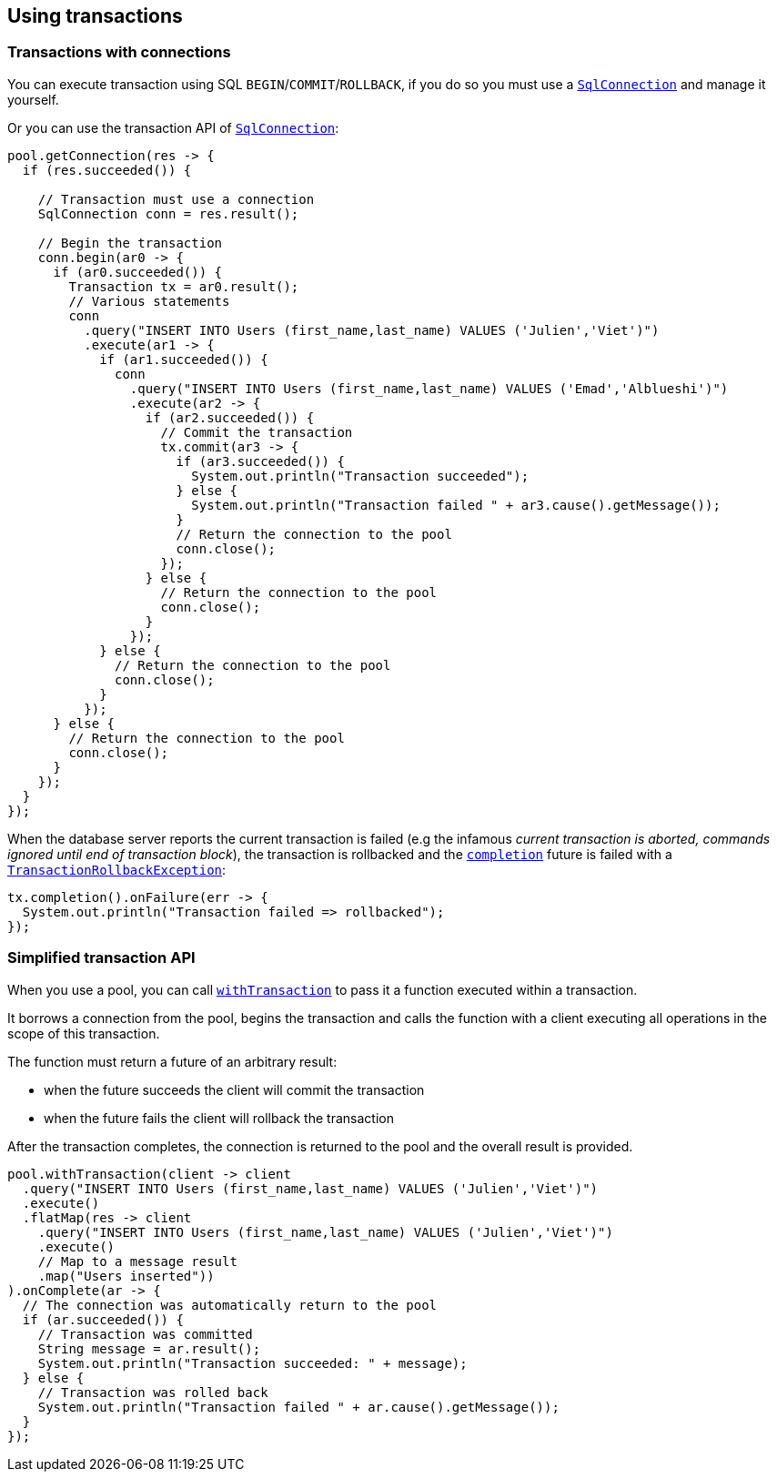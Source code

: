 == Using transactions

=== Transactions with connections

You can execute transaction using SQL `BEGIN`/`COMMIT`/`ROLLBACK`, if you do so you must use
a `link:../../apidocs/io/vertx/sqlclient/SqlConnection.html[SqlConnection]` and manage it yourself.

Or you can use the transaction API of `link:../../apidocs/io/vertx/sqlclient/SqlConnection.html[SqlConnection]`:

[source,java]
----
pool.getConnection(res -> {
  if (res.succeeded()) {

    // Transaction must use a connection
    SqlConnection conn = res.result();

    // Begin the transaction
    conn.begin(ar0 -> {
      if (ar0.succeeded()) {
        Transaction tx = ar0.result();
        // Various statements
        conn
          .query("INSERT INTO Users (first_name,last_name) VALUES ('Julien','Viet')")
          .execute(ar1 -> {
            if (ar1.succeeded()) {
              conn
                .query("INSERT INTO Users (first_name,last_name) VALUES ('Emad','Alblueshi')")
                .execute(ar2 -> {
                  if (ar2.succeeded()) {
                    // Commit the transaction
                    tx.commit(ar3 -> {
                      if (ar3.succeeded()) {
                        System.out.println("Transaction succeeded");
                      } else {
                        System.out.println("Transaction failed " + ar3.cause().getMessage());
                      }
                      // Return the connection to the pool
                      conn.close();
                    });
                  } else {
                    // Return the connection to the pool
                    conn.close();
                  }
                });
            } else {
              // Return the connection to the pool
              conn.close();
            }
          });
      } else {
        // Return the connection to the pool
        conn.close();
      }
    });
  }
});
----

When the database server reports the current transaction is failed (e.g the infamous _current transaction is aborted, commands ignored until
end of transaction block_), the transaction is rollbacked and the `link:../../apidocs/io/vertx/sqlclient/Transaction.html#completion--[completion]` future
is failed with a `link:../../apidocs/io/vertx/sqlclient/TransactionRollbackException.html[TransactionRollbackException]`:

[source,java]
----
tx.completion().onFailure(err -> {
  System.out.println("Transaction failed => rollbacked");
});
----

=== Simplified transaction API

When you use a pool, you can call `link:../../apidocs/io/vertx/sqlclient/Pool.html#withTransaction-java.util.function.Function-io.vertx.core.Handler-[withTransaction]` to pass it a function executed
within a transaction.

It borrows a connection from the pool, begins the transaction and calls the function with a client executing all
operations in the scope of this transaction.

The function must return a future of an arbitrary result:

- when the future succeeds the client will commit the transaction
- when the future fails the client will rollback the transaction

After the transaction completes, the connection is returned to the pool and the overall result is provided.

[source,java]
----
pool.withTransaction(client -> client
  .query("INSERT INTO Users (first_name,last_name) VALUES ('Julien','Viet')")
  .execute()
  .flatMap(res -> client
    .query("INSERT INTO Users (first_name,last_name) VALUES ('Julien','Viet')")
    .execute()
    // Map to a message result
    .map("Users inserted"))
).onComplete(ar -> {
  // The connection was automatically return to the pool
  if (ar.succeeded()) {
    // Transaction was committed
    String message = ar.result();
    System.out.println("Transaction succeeded: " + message);
  } else {
    // Transaction was rolled back
    System.out.println("Transaction failed " + ar.cause().getMessage());
  }
});
----